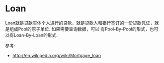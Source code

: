 * Loan

  Loan就是贷款实体个人进行的贷款，就是贷款人和银行签订的一份贷款凭证，就是组成Pool的原子单位. 如果需要查询数据，可以
  有Pool-By-Pool的形式，也可以有Loan-By-Loan的形式.

  参考:
  - http://en.wikipedia.org/wiki/Mortgage_loan
